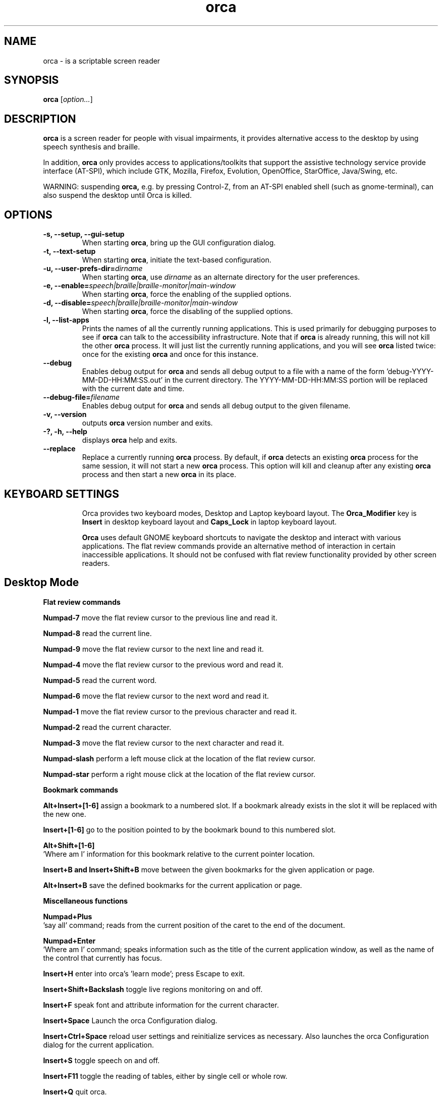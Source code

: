 .\" Copyright (C) 2005-2009 Sun Microsystems Inc.
.\"
.\" This is free software; you may redistribute it and/or modify
.\" it under the terms of the GNU General Public License as
.\" published by the Free Software Foundation; either version 2,
.\" or (at your option) any later version.
.\"
.\" This is distributed in the hope that it will be useful, but
.\" WITHOUT ANY WARRANTY; without even the implied warranty of
.\" MERCHANTABILITY or FITNESS FOR A PARTICULAR PURPOSE.  See the
.\" GNU General Public License for more details.
.\"
.\" You should have received a copy of the GNU General Public License
.\" along with this; if not write to the Free Software Foundation, Inc.
.\" 51 Franklin Street, Fifth Floor, Boston MA 02110-1301 USA
'\"
.TH orca 1 "10 Nov 2008" "GNOME"
.SH NAME
orca \- is a scriptable screen reader
.SH SYNOPSIS
.B orca
.RI [ option... ]
.SH DESCRIPTION
.B orca
is a screen reader for people with visual impairments,
it provides alternative access to the desktop by using speech synthesis and braille.
.P
In addition,
.B orca
only provides access to
applications/toolkits that support the assistive technology
service provide interface (AT-SPI), which include GTK,
Mozilla, Firefox, Evolution, OpenOffice, StarOffice,
Java/Swing, etc.
.P
WARNING: suspending
.B orca,
e.g. by pressing Control-Z, from
an AT-SPI enabled shell (such as gnome-terminal), can also
suspend the desktop until Orca is killed.
.SH OPTIONS
.TP
.B \-s, --setup, --gui-setup
When starting
.BR orca ,
bring up the GUI configuration dialog.
.TP
.B \-t, --text-setup
When starting
.BR orca ,
initiate the text-based configuration.
.TP
.BI "\-u, --user-prefs-dir=" dirname
When starting
.BR orca ,
use
.I dirname
as an alternate directory for the user preferences.
.TP
.BI "\-e, \-\-enable=" speech|braille|braille\-monitor|main\-window
When starting
.BR orca ,
force the enabling of the supplied options.
.TP
.BI "\-d, \-\-disable=" speech|braille|braille\-monitor|main\-window
When starting
.BR orca ,
force the disabling of the supplied options.
.TP
.B \-l, --list-apps
Prints the names of all the currently running applications.  This
is used primarily for debugging purposes to see if
.B orca
can talk to the accessibility infrastructure.  Note that if
.B orca
is already running, this will not kill the other
.B orca
process.  It will just list the currently running applications,
and you will see
.B orca
listed twice: once for the existing
.B orca
and once for this instance.
.TP
.B \--debug
Enables debug output for
.B orca
and sends all debug output to a file with a name of the
form 'debug-YYYY-MM-DD-HH:MM:SS.out' in the current directory.
The YYYY-MM-DD-HH:MM:SS portion will be replaced with the current
date and time.
.TP
.BI "\--debug-file=" filename
Enables debug output for
.B orca
and sends all debug output to the given filename.
.TP
.B \-v, --version
outputs
.B orca
version number and exits.
.TP
.B \-?, \-h, \--help
displays
.B orca
help and exits.
.TP
.B \--replace
Replace a currently running
.BR orca
process.  By default, if
.BR orca
detects an existing
.BR orca
process for the same session, it will not start a new
.BR orca
process.  This option will kill and cleanup after any existing
.BR orca
process and then start a new
.BR orca
in its place.
.TP

.SH KEYBOARD SETTINGS
Orca provides two keyboard modes, Desktop and Laptop keyboard layout. The
.B Orca_Modifier
key is 
.B Insert
in desktop keyboard layout and
.B Caps_Lock
in laptop keyboard layout.

.B Orca
uses default GNOME keyboard shortcuts to navigate the desktop and interact with various applications. The flat review commands provide an alternative method of interaction in certain inaccessible applications. It should not be confused with flat review functionality provided by other screen readers.

.SH Desktop Mode

.B Flat review commands

.B "Numpad-7"
move the flat review cursor to the previous line and read it.

.B "Numpad-8"
read the current line.

.B "Numpad-9"
move the flat review cursor to the next line and read it.

.B "Numpad-4"
move the flat review cursor to the previous word and read it.

.B "Numpad-5"
read the current word.

.B "Numpad-6"
move the flat review cursor to the next word and read it.

.B "Numpad-1"
move the flat review cursor to the previous character and read it.

.B "Numpad-2"
read the current character.

.B "Numpad-3"
move the flat review cursor to the next character and read it.

.B "Numpad-slash"
perform a left mouse click at the location of the flat review cursor.

.B "Numpad-star"
perform a right mouse click at the location of the flat review cursor.

.B Bookmark commands

.B "Alt+Insert+[1-6]"
assign a bookmark to a numbered slot. If a bookmark already exists in the slot it will be replaced with the new one.

.B "Insert+[1-6]"
go to the position pointed to by the bookmark bound to this numbered slot.

.B "Alt+Shift+[1-6]"
 'Where am I' information for this bookmark relative to the current pointer location.

.B "Insert+B and Insert+Shift+B"
move between the given bookmarks for the given application or page.

.B "Alt+Insert+B"
save the defined bookmarks for the current application or page.


.B Miscellaneous functions

.B "Numpad+Plus"
 'say all' command; reads from the current position of the caret to the end of the document.

.B "Numpad+Enter"
 'Where am I' command; speaks information such as the title of the current application window, as well as the name of the control that currently has focus.

.B "Insert+H"
enter into orca's 'learn mode'; press Escape to exit.

.B "Insert+Shift+Backslash"
toggle live regions monitoring on and off.

.B "Insert+F"
speak font and attribute information for the current character.

.B "Insert+Space"
Launch the orca Configuration dialog.

.B "Insert+Ctrl+Space"
reload user settings and reinitialize services as necessary. Also launches the orca Configuration dialog for the current application.

.B "Insert+S"
toggle speech on and off.

.B "Insert+F11"
toggle the reading of tables, either by single cell or whole row.

.B "Insert+Q"
quit orca.

.B Debugging

.B "Ctrl+Alt+Insert+Home"
report information on the currently active script.

.B "Ctrl+Alt+Insert+End"
print a debug listing of all known applications to the console where orca is running.

.B "Ctrl+Alt+Insert+Page_Up"
print debug information about the ancestry of the object with focus.

.B "Ctrl+Alt+Insert+Page_Down"
print debug information about the hierarchy of the application with focus.

.SH Laptop Mode

.B Flat review commands

.B "Caps_Lock+U"
move the flat review cursor to the previous line and read it. Double-click to move flat review to the top of the current window.

.B "Caps_Lock+I"
read the current line. Double-click to read the current line along with formatting and capitalization details.

.B "Caps_Lock+O"
move the flat review cursor to the next line and read it. Double- click to move flat review to the bottom of the current window.

.B "Caps_Lock+J"
move the flat review cursor to the previous word and read it. Double-click to move flat review to the word above the current word.

.B "Caps_Lock+K"
read the current word. Double-click to spell the word. Triple-click to hear the word spelled phonetically.

.B "Caps_Lock+L"
move the flat review cursor to the next word and read it. Double- click to move flat review to the word below the current word.

.B "Caps_Lock+M"
move the flat review cursor to the previous character and read it. Double-click to move flat review to the end of the current line.

.B "Caps_Lock+Comma"
read the current character. Double-click to pronounce the character phonetically if it is a letter.

.B "Caps_Lock+Period"
move the flat review cursor to the next character and read it.

.B "Caps_Lock+7"
perform a left mouse click at the location of the flat review cursor.

.B "Caps_Lock+8"
perform a right mouse click at the location of the flat review cursor.

.B "Caps_Lock+8"
perform a right mouse click at the location of the flat review cursor.

.B Bookmark commands

.B "Alt+Caps_Lock+[1-6]"

add a bookmark to the numbered slot. If a bookmark already exists for the slot it will be replaced with the new one.

.B "Caps_Lock+[1-6]"
go to the position pointed to by the bookmark bound to this numbered slot.

.B "Alt+Shift+[1-6]"
 'Where am I' information for this bookmark relative to the current pointer location.

.B "Caps_Lock+Band Caps_Lock+Shift+B"
move between the given bookmarks for the given application or page.

.B "Alt+Caps_Lock+B"
save the defined bookmarks for the current application or page.

.B Miscellaneous functions

.B "Caps_Lock+Semicolon"
 'Say all' command; reads from the current position of the caret to the end of the document.
.B "Caps_Lock+Enter"
 'Where am I' command; speaks information such as the title of the current application window, as well as the name of the control that currently has focus.

.B "Caps_Lock+H"
enter learn mode (press Escape to exit).

.B "Caps_Lock+Shift+Backslash"
toggle live regions monitoring on and off.

.B "Caps_Lock+F"
speak font and attribute information for the current character.

.B "Caps_Lock+Space"
launch the orca Configuration dialog.

.B "Caps_Lock+Ctrl+Space"
reload user settings and reinitialize services as necessary; also launches the orca Configuration dialog for the current application.

.B "Caps_Lock+S"
toggle speech on and off.

.B "Caps_Lock+F11"
toggle the reading of tables, either by single cell or whole row.

.B "Caps_Lock+Q"
quit orca.

.B Debugging

.B "Caps_Lock+Alt+Ctrl+Home"
report information on the currently active script.

.B "Caps_Lock+Alt+Ctrl+End"
prints a debug listing of all known applications to the console where orca is running.

.B "Caps_Lock+Alt+Ctrl+Page_Up"
prints debug information about the ancestry of the object with focus.

.B "Caps_Lock+Alt+Ctrl+Page_Down"
prints debug information about the object hierarchy of the application with focus.

.SH FILES
.TP
.BI ~/.orca
.B Orca
user preferences directory
.TP
.BI ~/.orca/user-settings.py
.B Orca
user preferences configuration file.
.TP
.BI ~/.orca/orca-customizations.py
.B Orca
user customizations configuration file

.TP
.BI ~/.orca/orca-scripts
.B Orca
user orca scripts directory
.TP
.BI ~/.orca/bookmarks
.B Orca
user bookmarks directory
.TP
.BI ~/.orca/app-settings
.B Orca
user application specific settings directory


.SH AUTHOR
.B Orca
originated as a community effort led by the Sun Microsystems Inc.
Accessibility Program Office and with contributions from many community members.
.SH SEE ALSO
For more information please visit
.B orca
wiki at
.UR http://live.gnome.org/Orca
<http://live.gnome.org/Orca>
.UE
.P
The
.B orca
mailing list
.UR http://mail.gnome.org/mailman/listinfo/orca-list
<http://mail.gnome.org/mailman/listinfo/orca-list>
To post a message to all
.B orca
list, send a email to orca-list@gnome.org
